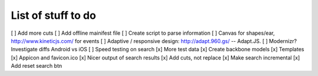 List of stuff to do
===================
[ ] Add more cuts
[ ] Add offline mainifest file
[ ] Create script to parse information
[ ] Canvas for shapes/ear, http://www.kineticjs.com/ for events
[ ] Adaptive / responsive design: http://adapt.960.gs/ -- Adapt.JS.
[ ] Modernizr? Investigate diffs Android vs iOS
[ ] Speed testing on search
[x] More test data
[x] Create backbone models
[x] Templates
[x] Appicon and favicon.ico
[x] Nicer output of search results
[x] Add cuts, not replace
[x] Make search incremental
[x] Add reset search btn

